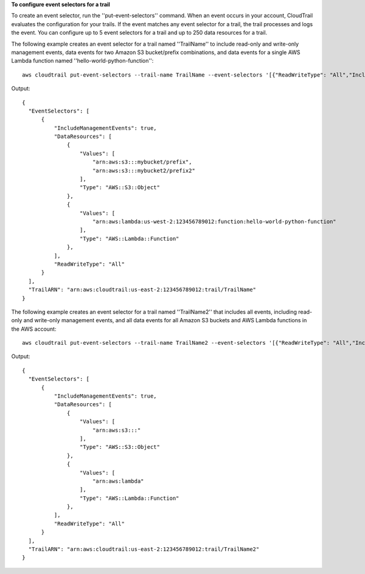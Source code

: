**To configure event selectors for a trail**

To create an event selector, run the ''put-event-selectors'' command. When an event occurs in your account, CloudTrail evaluates 
the configuration for your trails. If the event matches any event selector for a trail, the trail processes and logs the event. 
You can configure up to 5 event selectors for a trail and up to 250 data resources for a trail.

The following example creates an event selector for a trail named ''TrailName'' to include read-only and write-only management events, 
data events for two Amazon S3 bucket/prefix combinations, and data events for a single AWS Lambda function named ''hello-world-python-function''::



  aws cloudtrail put-event-selectors --trail-name TrailName --event-selectors '[{"ReadWriteType": "All","IncludeManagementEvents": true,"DataResources": [{"Type":"AWS::S3::Object", "Values": ["arn:aws:s3:::mybucket/prefix","arn:aws:s3:::mybucket2/prefix2"]},{"Type": "AWS::Lambda::Function","Values": ["arn:aws:lambda:us-west-2:999999999999:function:hello-world-python-function"]}]}]'

Output::

  {
    "EventSelectors": [
        {
            "IncludeManagementEvents": true,
            "DataResources": [
                {
                    "Values": [
                        "arn:aws:s3:::mybucket/prefix",
                        "arn:aws:s3:::mybucket2/prefix2"
                    ],
                    "Type": "AWS::S3::Object"
                },
                {
                    "Values": [
                        "arn:aws:lambda:us-west-2:123456789012:function:hello-world-python-function"
                    ],
                    "Type": "AWS::Lambda::Function"
                },
            ],
            "ReadWriteType": "All"
        }
    ],
    "TrailARN": "arn:aws:cloudtrail:us-east-2:123456789012:trail/TrailName"
  }

The following example creates an event selector for a trail named ''TrailName2'' that includes all events, including read-only and write-only management events, and all data events for all Amazon S3 buckets and AWS Lambda functions in the AWS account::

  aws cloudtrail put-event-selectors --trail-name TrailName2 --event-selectors '[{"ReadWriteType": "All","IncludeManagementEvents": true,"DataResources": [{"Type":"AWS::S3::Object", "Values": ["arn:aws:s3:::"]},{"Type": "AWS::Lambda::Function","Values": ["arn:aws:lambda"]}]}]'

Output::

  {
    "EventSelectors": [
        {
            "IncludeManagementEvents": true,
            "DataResources": [
                {
                    "Values": [
                        "arn:aws:s3:::"
                    ],
                    "Type": "AWS::S3::Object"
                },
                {
                    "Values": [
                        "arn:aws:lambda"
                    ],
                    "Type": "AWS::Lambda::Function"
                },
            ],
            "ReadWriteType": "All"
        }
    ],
    "TrailARN": "arn:aws:cloudtrail:us-east-2:123456789012:trail/TrailName2"
  }
  